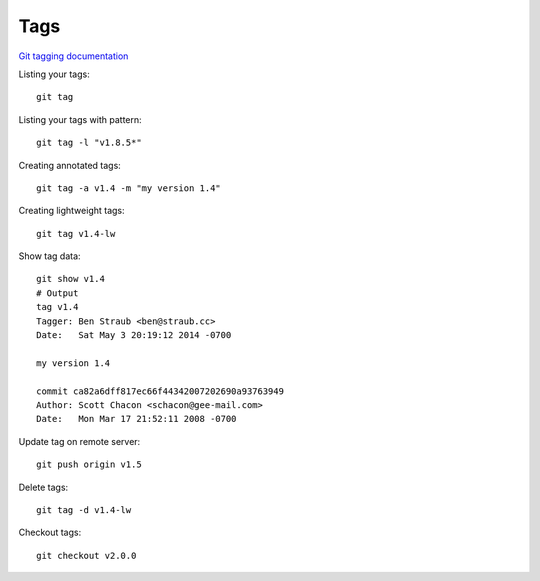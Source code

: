 Tags
====

`Git tagging documentation <http://link>`_ 

Listing your tags::

    git tag

Listing your tags with pattern::

    git tag -l "v1.8.5*"

Creating annotated tags::

    git tag -a v1.4 -m "my version 1.4"

Creating lightweight tags::

    git tag v1.4-lw

Show tag data::

    git show v1.4
    # Output
    tag v1.4
    Tagger: Ben Straub <ben@straub.cc>
    Date:   Sat May 3 20:19:12 2014 -0700

    my version 1.4

    commit ca82a6dff817ec66f44342007202690a93763949
    Author: Scott Chacon <schacon@gee-mail.com>
    Date:   Mon Mar 17 21:52:11 2008 -0700

Update tag on remote server::

    git push origin v1.5

Delete tags::

    git tag -d v1.4-lw

Checkout tags::

    git checkout v2.0.0